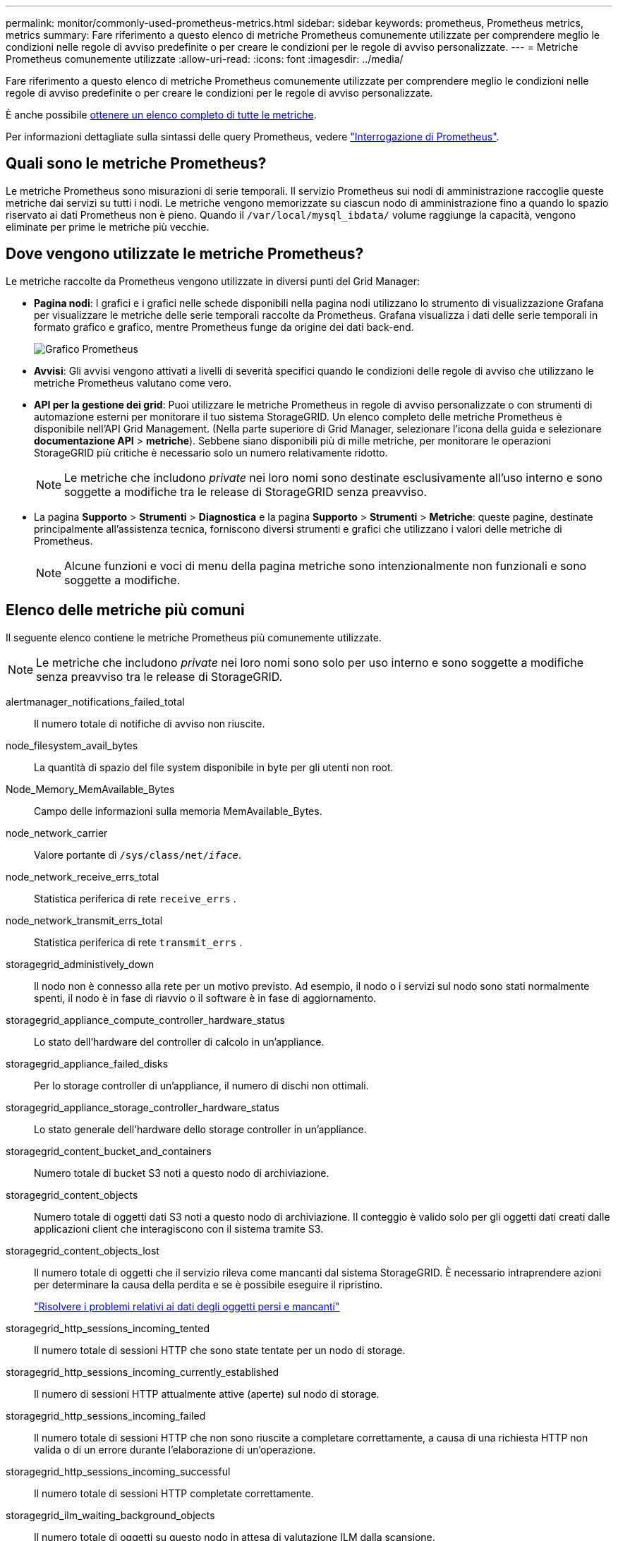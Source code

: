 ---
permalink: monitor/commonly-used-prometheus-metrics.html 
sidebar: sidebar 
keywords: prometheus, Prometheus metrics, metrics 
summary: Fare riferimento a questo elenco di metriche Prometheus comunemente utilizzate per comprendere meglio le condizioni nelle regole di avviso predefinite o per creare le condizioni per le regole di avviso personalizzate. 
---
= Metriche Prometheus comunemente utilizzate
:allow-uri-read: 
:icons: font
:imagesdir: ../media/


[role="lead"]
Fare riferimento a questo elenco di metriche Prometheus comunemente utilizzate per comprendere meglio le condizioni nelle regole di avviso predefinite o per creare le condizioni per le regole di avviso personalizzate.

È anche possibile <<obtain-all-metrics,ottenere un elenco completo di tutte le metriche>>.

Per informazioni dettagliate sulla sintassi delle query Prometheus, vedere https://prometheus.io/docs/prometheus/latest/querying/basics/["Interrogazione di Prometheus"^].



== Quali sono le metriche Prometheus?

Le metriche Prometheus sono misurazioni di serie temporali. Il servizio Prometheus sui nodi di amministrazione raccoglie queste metriche dai servizi su tutti i nodi. Le metriche vengono memorizzate su ciascun nodo di amministrazione fino a quando lo spazio riservato ai dati Prometheus non è pieno. Quando il `/var/local/mysql_ibdata/` volume raggiunge la capacità, vengono eliminate per prime le metriche più vecchie.



== Dove vengono utilizzate le metriche Prometheus?

Le metriche raccolte da Prometheus vengono utilizzate in diversi punti del Grid Manager:

* *Pagina nodi*: I grafici e i grafici nelle schede disponibili nella pagina nodi utilizzano lo strumento di visualizzazione Grafana per visualizzare le metriche delle serie temporali raccolte da Prometheus. Grafana visualizza i dati delle serie temporali in formato grafico e grafico, mentre Prometheus funge da origine dei dati back-end.
+
image::../media/nodes_page_network_traffic_graph.png[Grafico Prometheus]

* *Avvisi*: Gli avvisi vengono attivati a livelli di severità specifici quando le condizioni delle regole di avviso che utilizzano le metriche Prometheus valutano come vero.
* *API per la gestione dei grid*: Puoi utilizzare le metriche Prometheus in regole di avviso personalizzate o con strumenti di automazione esterni per monitorare il tuo sistema StorageGRID. Un elenco completo delle metriche Prometheus è disponibile nell'API Grid Management. (Nella parte superiore di Grid Manager, selezionare l'icona della guida e selezionare *documentazione API* > *metriche*). Sebbene siano disponibili più di mille metriche, per monitorare le operazioni StorageGRID più critiche è necessario solo un numero relativamente ridotto.
+

NOTE: Le metriche che includono _private_ nei loro nomi sono destinate esclusivamente all'uso interno e sono soggette a modifiche tra le release di StorageGRID senza preavviso.

* La pagina *Supporto* > *Strumenti* > *Diagnostica* e la pagina *Supporto* > *Strumenti* > *Metriche*: queste pagine, destinate principalmente all'assistenza tecnica, forniscono diversi strumenti e grafici che utilizzano i valori delle metriche di Prometheus.
+

NOTE: Alcune funzioni e voci di menu della pagina metriche sono intenzionalmente non funzionali e sono soggette a modifiche.





== Elenco delle metriche più comuni

Il seguente elenco contiene le metriche Prometheus più comunemente utilizzate.


NOTE: Le metriche che includono _private_ nei loro nomi sono solo per uso interno e sono soggette a modifiche senza preavviso tra le release di StorageGRID.

alertmanager_notifications_failed_total:: Il numero totale di notifiche di avviso non riuscite.
node_filesystem_avail_bytes:: La quantità di spazio del file system disponibile in byte per gli utenti non root.
Node_Memory_MemAvailable_Bytes:: Campo delle informazioni sulla memoria MemAvailable_Bytes.
node_network_carrier:: Valore portante di `/sys/class/net/_iface_`.
node_network_receive_errs_total:: Statistica periferica di rete `receive_errs` .
node_network_transmit_errs_total:: Statistica periferica di rete `transmit_errs` .
storagegrid_administively_down:: Il nodo non è connesso alla rete per un motivo previsto. Ad esempio, il nodo o i servizi sul nodo sono stati normalmente spenti, il nodo è in fase di riavvio o il software è in fase di aggiornamento.
storagegrid_appliance_compute_controller_hardware_status:: Lo stato dell'hardware del controller di calcolo in un'appliance.
storagegrid_appliance_failed_disks:: Per lo storage controller di un'appliance, il numero di dischi non ottimali.
storagegrid_appliance_storage_controller_hardware_status:: Lo stato generale dell'hardware dello storage controller in un'appliance.
storagegrid_content_bucket_and_containers:: Numero totale di bucket S3 noti a questo nodo di archiviazione.
storagegrid_content_objects:: Numero totale di oggetti dati S3 noti a questo nodo di archiviazione.  Il conteggio è valido solo per gli oggetti dati creati dalle applicazioni client che interagiscono con il sistema tramite S3.
storagegrid_content_objects_lost:: Il numero totale di oggetti che il servizio rileva come mancanti dal sistema StorageGRID. È necessario intraprendere azioni per determinare la causa della perdita e se è possibile eseguire il ripristino.
+
--
link:../troubleshoot/troubleshooting-lost-and-missing-object-data.html["Risolvere i problemi relativi ai dati degli oggetti persi e mancanti"]

--
storagegrid_http_sessions_incoming_tented:: Il numero totale di sessioni HTTP che sono state tentate per un nodo di storage.
storagegrid_http_sessions_incoming_currently_established:: Il numero di sessioni HTTP attualmente attive (aperte) sul nodo di storage.
storagegrid_http_sessions_incoming_failed:: Il numero totale di sessioni HTTP che non sono riuscite a completare correttamente, a causa di una richiesta HTTP non valida o di un errore durante l'elaborazione di un'operazione.
storagegrid_http_sessions_incoming_successful:: Il numero totale di sessioni HTTP completate correttamente.
storagegrid_ilm_waiting_background_objects:: Il numero totale di oggetti su questo nodo in attesa di valutazione ILM dalla scansione.
storagegrid_ilm_waiting_client_evaluation_objects_per_second:: La velocità corrente alla quale gli oggetti vengono valutati in base al criterio ILM su questo nodo.
storagegrid_ilm_waiting_client_objects:: Il numero totale di oggetti su questo nodo in attesa di valutazione ILM dalle operazioni del client (ad esempio, acquisizione).
storagegrid_ilm_waiting_total_objects:: Il numero totale di oggetti in attesa di valutazione ILM.
storagegrid_ilm_scan_objects_per_second:: La velocità con cui gli oggetti di proprietà di questo nodo vengono sottoposti a scansione e messi in coda per ILM.
storagegrid_ilm_scan_period_estimated_minutes:: Il tempo stimato per completare una scansione ILM completa su questo nodo.
+
--
*Nota:* Una scansione completa non garantisce che ILM sia stato applicato a tutti gli oggetti di proprietà di questo nodo.

--
storagegrid_load_balancer_endpoint_cert_expiry_time:: Il tempo di scadenza del certificato endpoint del bilanciamento del carico in secondi dall'epoca.
storagegrid_metadata_queries_average_latency_millisecondi:: Il tempo medio richiesto per eseguire una query sull'archivio di metadati tramite questo servizio.
storagegrid_network_received_bytes:: La quantità totale di dati ricevuti dall'installazione.
storagegrid_network_transmitted_bytes:: La quantità totale di dati inviati dall'installazione.
storagegrid_node_cpu_utilization_percent:: La percentuale di tempo CPU disponibile attualmente utilizzata da questo servizio. Indica la disponibilità del servizio. La quantità di tempo CPU disponibile dipende dal numero di CPU del server.
storagegrid_ntp_chouged_time_source_offset_millisecondi:: Offset sistematico del tempo fornito da una fonte di tempo scelta. L'offset viene introdotto quando il ritardo per raggiungere un'origine temporale non è uguale al tempo richiesto per l'origine temporale per raggiungere il client NTP.
storagegrid_ntp_locked:: Il nodo non è bloccato su un server NTP (Network Time Protocol).
storagegrid_s3_data_transfers_bytes_ingested:: La quantità totale di dati acquisiti dai client S3 a questo nodo di storage dall'ultima reimpostazione dell'attributo.
storagegrid_s3_data_transfers_bytes_retrieved:: La quantità totale di dati recuperati dai client S3 da questo nodo di storage dall'ultima reimpostazione dell'attributo.
storagegrid_s3_operations_failed:: Il numero totale di operazioni S3 non riuscite (codici di stato HTTP 4xx e 5xx), escluse quelle causate da un errore di autorizzazione S3.
storagegrid_s3_operations_successful:: Il numero totale di operazioni S3 riuscite (codice di stato HTTP 2xx).
storagegrid_s3_operations_unauthorized:: Il numero totale di operazioni S3 non riuscite che sono il risultato di un errore di autorizzazione.
storagegrid_servercertificate_management_interface_cert_expiry_days:: Il numero di giorni prima della scadenza del certificato dell'interfaccia di gestione.
storagegrid_servercertificate_storage_api_endpoints_cert_expiry_days:: Il numero di giorni prima della scadenza del certificato API dello storage a oggetti.
storagegrid_service_cpu_seconds:: La quantità di tempo cumulativa in cui la CPU è stata utilizzata da questo servizio dopo l'installazione.
storagegrid_service_memory_usage_bytes:: La quantità di memoria (RAM) attualmente utilizzata da questo servizio. Questo valore è identico a quello visualizzato dall'utility principale di Linux come RES.
storagegrid_service_network_received_bytes:: La quantità totale di dati ricevuti dal servizio dopo l'installazione.
storagegrid_service_network_transmitted_bytes:: La quantità totale di dati inviati da questo servizio.
storagegrid_service_reavvies:: Il numero totale di riavvii del servizio.
storagegrid_service_runtime_seconds:: Il tempo totale di esecuzione del servizio dopo l'installazione.
storagegrid_service_uptime_seconds:: Il tempo totale di esecuzione del servizio dall'ultimo riavvio.
storagegrid_storage_state_current:: Lo stato corrente dei servizi di storage. I valori degli attributi sono:
+
--
* 10 = non in linea
* 15 = manutenzione
* 20 = sola lettura
* 30 = Online


--
storagegrid_storage_status:: Lo stato corrente dei servizi di storage. I valori degli attributi sono:
+
--
* 0 = Nessun errore
* 10 = in transizione
* 20 = spazio libero insufficiente
* 30 = Volume(i) non disponibile
* 40 = errore


--
storagegrid_storage_utilization_data_bytes:: Una stima delle dimensioni totali dei dati di oggetti replicati e con erasure coding sul nodo storage.
storagegrid_storage_utilization_metadata_allowed_bytes:: Lo spazio totale sul volume 0 di ciascun nodo di storage consentito per i metadati dell'oggetto. Questo valore è sempre inferiore allo spazio effettivo riservato ai metadati su un nodo, perché una parte dello spazio riservato è necessaria per le operazioni essenziali del database (come la compattazione e la riparazione) e i futuri aggiornamenti hardware e software. Lo spazio consentito per i metadati dell'oggetto controlla la capacità complessiva degli oggetti.
storagegrid_storage_utilization_metadata_bytes:: La quantità di metadati oggetto sul volume di storage 0, in byte.
storagegrid_storage_utilization_total_space_bytes:: La quantità totale di spazio di storage allocato a tutti gli archivi di oggetti.
storagegrid_storage_utilization_usable_space_bytes:: La quantità totale di spazio di storage a oggetti rimanente. Calcolato sommando la quantità di spazio disponibile per tutti gli archivi di oggetti sul nodo di storage.
storagegrid_tenant_usage_data_bytes:: La dimensione logica di tutti gli oggetti per il tenant.
storagegrid_tenant_usage_object_count:: Il numero di oggetti per il tenant.
storagegrid_tenant_usage_quota_byte:: La quantità massima di spazio logico disponibile per gli oggetti del tenant. Se non viene fornita una metrica di quota, è disponibile una quantità illimitata di spazio.




== Ottieni un elenco di tutte le metriche

[[Obtain-all-metrics]]per ottenere l'elenco completo delle metriche, utilizza l'API Grid Management.

.Fasi
. Nella parte superiore di Grid Manager, selezionare l'icona della guida e selezionare *documentazione API*.
. Individuare le operazioni *metriche*.
. Eseguire l' `GET /grid/metric-names`operazione.
. Scarica i risultati.

